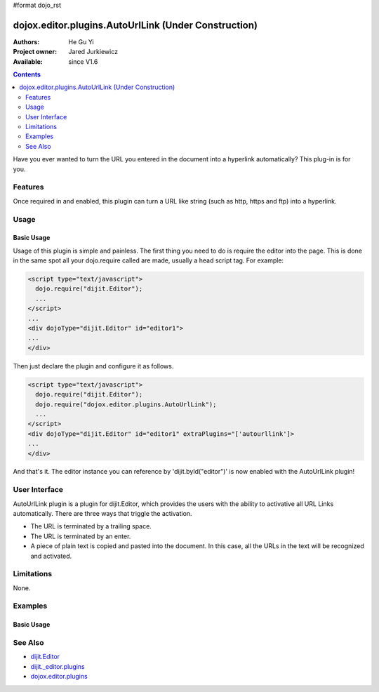 #format dojo_rst

dojox.editor.plugins.AutoUrlLink (Under Construction)
=====================================================

:Authors: He Gu Yi
:Project owner: Jared Jurkiewicz
:Available: since V1.6

.. contents::
    :depth: 2

Have you ever wanted to turn the URL you entered in the document into a hyperlink automatically? This plug-in is for you.

========
Features
========

Once required in and enabled, this plugin can turn a URL like string (such as http, https and ftp) into a hyperlink.

=====
Usage
=====

Basic Usage
-----------
Usage of this plugin is simple and painless. The first thing you need to do is require the editor into the page. This is done in the same spot all your dojo.require called are made, usually a head script tag. For example:

.. code-block :: html

  <script type="text/javascript">
    dojo.require("dijit.Editor");
    ...
  </script>
  ...
  <div dojoType="dijit.Editor" id="editor1">
  ...
  </div>

Then just declare the plugin and configure it as follows. 

.. code-block :: html

  <script type="text/javascript">
    dojo.require("dijit.Editor");
    dojo.require("dojox.editor.plugins.AutoUrlLink");
    ...
  </script>
  <div dojoType="dijit.Editor" id="editor1" extraPlugins="['autourllink']>
  ...
  </div>

And that's it. The editor instance you can reference by 'dijit.byId("editor")' is now enabled with the AutoUrlLink plugin!

==============
User Interface
==============

AutoUrlLink plugin is a plugin for dijit.Editor, which provides the users with the ability to activative all URL Links automatically. There are three ways that triggle the activation.

* The URL is terminated by a trailing space.
* The URL is terminated by an enter.
* A piece of plain text is copied and pasted into the document. In this case, all the URLs in the text will be recognized and activated.

.. image :: AutoUrlLink.png

===========
Limitations
===========

None.

========
Examples
========

Basic Usage
-----------

.. code-example::
  :djConfig: parseOnLoad: true
  :version: 1.6

  .. javascript::

    <script>
      dojo.require("dijit.Editor");
      dojo.require("dojox.editor.plugins.AutoSave");
    </script>

  .. css::

    <style>
      @import "{{baseUrl}}dojox/editor/plugins/resources/css/AutoSave.css";
    </style>
    
  .. html::

    <b>Click the down arrow and select Set Auto-Save Interval... to save at intervals</b>
    <br>
    <div dojoType="dijit.Editor" height="250px"id="input" extraPlugins="['autosave']">
    <div>
    <br>
    blah blah & blah!
    <br>
    </div>
    <br>
    <table>
    <tbody>
    <tr>
    <td style="border-style:solid; border-width: 2px; border-color: gray;">One cell</td>
    <td style="border-style:solid; border-width: 2px; border-color: gray;">
    Two cell
    </td>
    </tr>
    </tbody>
    </table>
    <ul> 
    <li>item one</li>
    <li>
    item two
    </li>
    </ul>
    </div>

========
See Also
========

* `dijit.Editor <dijit/Editor>`_
* `dijit._editor.plugins <dijit/_editor/plugins>`_
* `dojox.editor.plugins <dojox/editor/plugins>`_
